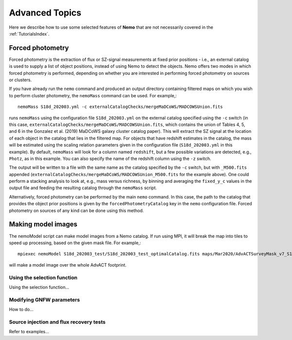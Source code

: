 .. _Scripts:

===============
Advanced Topics
===============

Here we describe how to use some selected features of **Nemo** that are not
necessarily covered in the :ref:`TutorialsIndex`.


.. _AdvancedForcedPhotometry:
    
Forced photometry
=================

Forced photometry is the extraction of flux or SZ-signal measurements at fixed prior positions - i.e.,
an external catalog is used to supply a list of object positions, instead of using Nemo to detect the
objects. Nemo offers two modes in which forced photometry is performed, depending on whether you are
interested in performing forced photometry on sources or clusters.

If you have already run the ``nemo`` command and produced an output directory containing filtered maps 
on which you wish to perform cluster photometry, the ``nemoMass`` command can be used. For example,::

    nemoMass S18d_202003.yml -c externalCatalogChecks/mergeMaDCoWS/MADCOWSUnion.fits

runs ``nemoMass`` using the configuration file ``S18d_202003.yml`` on the external catalog specified using
the ``-c`` switch (in this case, ``externalCatalogChecks/mergeMaDCoWS/MADCOWSUnion.fits``, which contains
the union of Tables 4, 5, and 6 in the Gonzalez et al. (2019) MaDCoWS galaxy cluster catalog paper).
This will extract the SZ signal at the location of each object in the catalog that lies in the 
filtered map. For objects that have redshift estimates in the catalog, the mass will be estimated 
using the scaling relation parameters given in the configuration file 
(``S18d_202003.yml`` in this example). By default, ``nemoMass`` will look for a column named 
``redshift``, but a few possible variations are detected, e.g., ``Photz``, as in this example. 
You can also specify the name of the redshift column using the ``-z`` switch.

The output will be written to a file with the same name as the
catalog specified by the ``-c`` switch, but with ``_M500.fits`` appended 
(``externalCatalogChecks/mergeMaDCoWS/MADCOWSUnion_M500.fits`` for the example above). One could 
perform a stacking analysis to look at, e.g., mass versus richness, by binning and averaging the
``fixed_y_c`` values in the output file and feeding the resulting catalog through the 
``nemoMass`` script.

Alternatively, forced photometry can be performed by the main ``nemo`` command. In this case, the path
to the catalog that provides the object prior positions is given by the ``forcedPhotometryCatalog`` key 
in the ``nemo`` configuration file. Forced photometry on sources of any kind can be done using this 
method.


Making model images
===================

The nemoModel script can make model images from a Nemo catalog. If run using MPI, it will break the map
into tiles to speed up processing, based on the given mask file. For example,::

    mpiexec nemoModel S18d_202003_test/S18d_202003_test_optimalCatalog.fits maps/Mar2020/AdvACTSurveyMask_v7_S18.fits Beams/190809/b20190809_s16_pa2_f150_nohwp_night_beam_profile_jitter_cmb.txt testModel_f150.fits -f 149.6 -M

will make a model image over the whole AdvACT footprint.


Using the selection function
----------------------------

Using the selection function...


Modifying GNFW parameters
-------------------------

How to do...


Source injection and flux recovery tests
----------------------------------------

Refer to examples...

